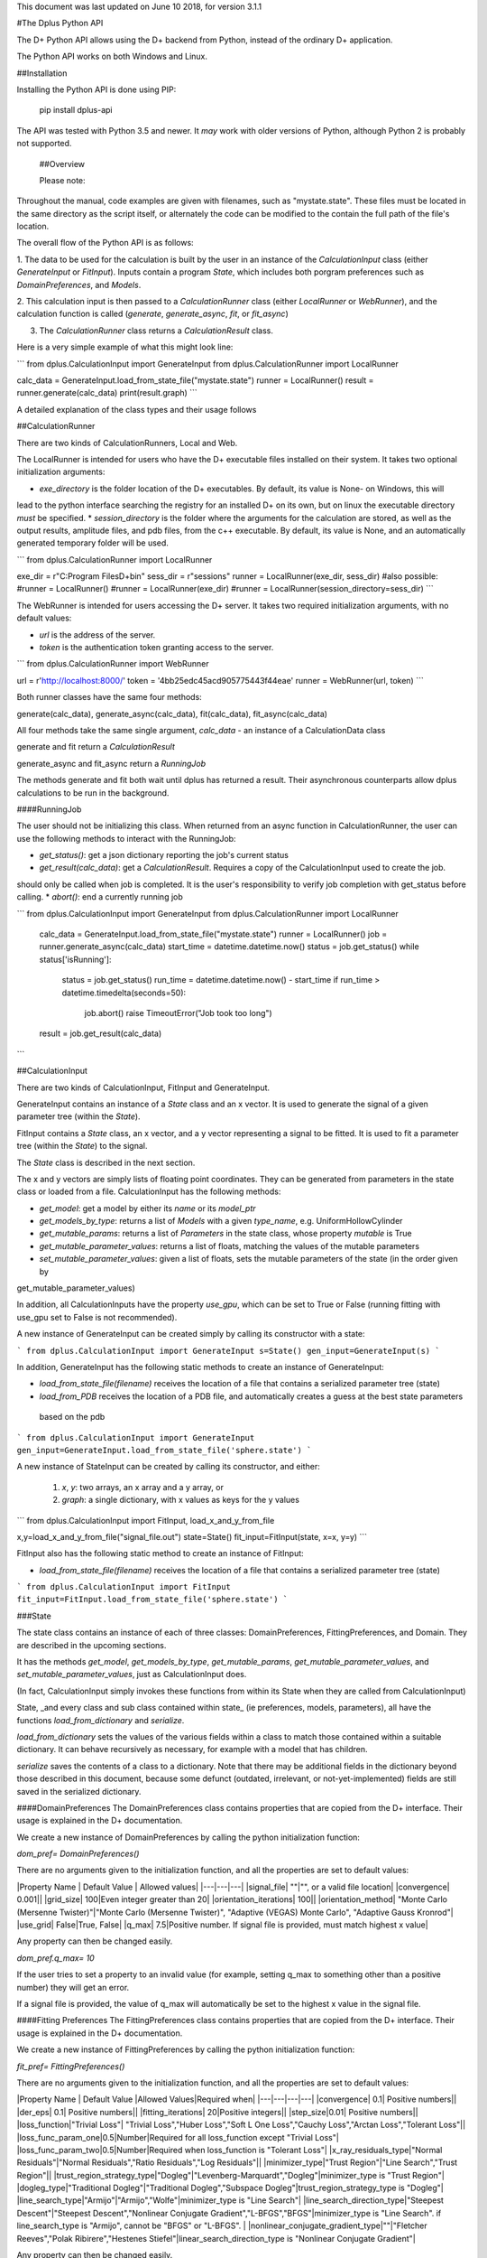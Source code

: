 This document was last updated on June 10 2018, for version 3.1.1

#The Dplus Python API


The D+ Python API allows using the D+ backend from Python, instead of the ordinary D+ application.

The Python API works on both Windows and Linux.

##Installation

Installing the Python API is done using PIP:

    pip install dplus-api

The API was tested with Python 3.5 and newer. It *may* work with older versions of Python, although Python 2 is probably not supported.

 ##Overview

 Please note: 

Throughout the manual, code examples are given with filenames, such as "mystate.state".
These files must be located in the same directory as the script itself, or alternately the code can be modified to the contain the full path of the file's location.

The overall flow of the Python API is as follows:

1. The data to be used for the calculation is built by the user in an instance of the `CalculationInput` class 
(either `GenerateInput` or `FitInput`). Inputs contain a program `State`, which includes both porgram preferences 
such as `DomainPreferences`, and `Models`.

2. This calculation input is then passed to a `CalculationRunner` class (either `LocalRunner` or `WebRunner`),
and the calculation function is called (`generate`, `generate_async`, `fit`, or `fit_async`)

3. The `CalculationRunner` class returns a `CalculationResult` class.

Here is a very simple example of what this might look line:

```
from dplus.CalculationInput import GenerateInput
from dplus.CalculationRunner import LocalRunner

calc_data = GenerateInput.load_from_state_file("mystate.state")
runner = LocalRunner()
result = runner.generate(calc_data)
print(result.graph)
```

A detailed explanation of the class types and their usage follows


##CalculationRunner

There are two kinds of CalculationRunners, Local and Web.

The LocalRunner is intended for users who have the D+ executable files installed on their system. It takes two optional
initialization arguments:

* `exe_directory` is the folder location of the D+ executables. By default, its value is None- on Windows, this will 
lead to the python interface searching the registry for an installed D+ on its own, but on linux the executable 
directory *must* be specified. 
* `session_directory` is the folder where the arguments for the calculation are stored, as well as the output results,
amplitude files, and pdb files, from the c++ executable. By default, its value is None, and an automatically generated 
temporary folder will be used. 

```
from dplus.CalculationRunner import LocalRunner

exe_dir = r"C:\Program Files\D+\bin"
sess_dir = r"sessions"
runner = LocalRunner(exe_dir, sess_dir)
#also possible:
#runner = LocalRunner()
#runner = LocalRunner(exe_dir)
#runner = LocalRunner(session_directory=sess_dir)
```

The WebRunner is intended for users accessing the D+ server. It takes two required initialization arguments, with no
default values:

* `url` is the address of the server.
* `token` is the authentication token granting access to the server. 

```
from dplus.CalculationRunner import WebRunner

url = r'http://localhost:8000/'
token = '4bb25edc45acd905775443f44eae'
runner = WebRunner(url, token)
```

Both runner classes have the same four methods: 

generate(calc_data), generate_async(calc_data), fit(calc_data), fit_async(calc_data)

All four methods take the same single argument, `calc_data` - an instance of a CalculationData class

generate and fit return a `CalculationResult`

generate_async and fit_async return a `RunningJob`

The methods generate and fit both wait until dplus has returned a result. Their asynchronous counterparts allow dplus 
calculations to be run in the background.

####RunningJob

The user should not be initializing this class. When returned from an async function in CalculationRunner, the user can 
use the following methods to interact with the RunningJob:

* `get_status()`: get a json dictionary reporting the job's current status
* `get_result(calc_data)`: get a `CalculationResult`. Requires a copy of the CalculationInput used to create the job. 
should only be called when job is completed. It is the user's responsibility to verify job completion with get_status 
before calling. 
* `abort()`: end a currently running job

```
from dplus.CalculationInput import GenerateInput
from dplus.CalculationRunner import LocalRunner

 calc_data = GenerateInput.load_from_state_file("mystate.state")
 runner = LocalRunner()
 job = runner.generate_async(calc_data)
 start_time = datetime.datetime.now()
 status = job.get_status()
 while status['isRunning']:
     status = job.get_status()
     run_time = datetime.datetime.now() - start_time
     if run_time > datetime.timedelta(seconds=50):
         job.abort()
         raise TimeoutError("Job took too long")
 result = job.get_result(calc_data)
```

##CalculationInput

There are two kinds of CalculationInput, FitInput and GenerateInput.

GenerateInput contains an instance of a `State` class and an x vector. It is used to generate the signal of a given
parameter tree (within the `State`).

FitInput contains a `State` class, an x vector, and a y vector representing a signal to be fitted. 
It is used to fit a parameter tree (within the `State`) to the signal.

The `State` class is described in the next section.

The x and y vectors are simply lists of floating point coordinates. They can be generated from parameters in the state 
class or loaded from a file.
CalculationInput has the following methods:

* `get_model`: get a model by either its `name` or its `model_ptr`
* `get_models_by_type`: returns a list of `Models` with a given `type_name`, e.g. UniformHollowCylinder
* `get_mutable_params`: returns a list of `Parameters` in the state class, whose property `mutable` is True
* `get_mutable_parameter_values`: returns a list of floats, matching the values of the mutable parameters
* `set_mutable_parameter_values`: given a list of floats, sets the mutable parameters of the state (in the order given by 
get_mutable_parameter_values)

In addition, all CalculationInputs have the property `use_gpu`, which can be set to True or False (running fitting with
use_gpu set to False is not recommended).

A new instance of GenerateInput can be created simply by calling its constructor with a state:

```
from dplus.CalculationInput import GenerateInput
s=State()
gen_input=GenerateInput(s)
```

In addition, GenerateInput has the following static methods to create an instance of GenerateInput:

* `load_from_state_file(filename)` receives the location of a file that contains a serialized parameter tree (state)
* `load_from_PDB` receives the location of a PDB file, and automatically creates a guess at the best state parameters
 based on the pdb 

```
from dplus.CalculationInput import GenerateInput
gen_input=GenerateInput.load_from_state_file('sphere.state')
```

A new instance of StateInput can be created by calling its constructor, and either:

 1. `x`, `y`: two arrays, an x array and a y array, or
 2. `graph`: a single dictionary, with x values as keys for the y values

```
from dplus.CalculationInput import FitInput, load_x_and_y_from_file

x,y=load_x_and_y_from_file("signal_file.out")
state=State()
fit_input=FitInput(state, x=x, y=y)
```

FitInput also has the following static method to create an instance of FitInput:

* `load_from_state_file(filename)` receives the location of a file that contains a serialized parameter tree (state)

```
from dplus.CalculationInput import FitInput
fit_input=FitInput.load_from_state_file('sphere.state')
``` 



###State

The state class contains an instance of each of three classes: DomainPreferences, FittingPreferences, and Domain. 
They are described in the upcoming sections.

It has the methods  `get_model`, `get_models_by_type`, `get_mutable_params`,  `get_mutable_parameter_values`, and
`set_mutable_parameter_values`, just as CalculationInput does.

(In fact, CalculationInput simply invokes these functions from within its State when they are called from CalculationInput)

State, _and every class and sub class contained within state_ (ie preferences, models, parameters), all have the functions 
`load_from_dictionary` and `serialize`.

`load_from_dictionary` sets the values of the various fields within a class to match those contained within a suitable dictionary. 
It can behave recursively as necessary, for example with a model that has children.

`serialize` saves the contents of a class to a dictionary. Note that there may be additional fields in the dictionary
beyond those described in this document, because some defunct (outdated, irrelevant, or not-yet-implemented) fields are 
still saved in the serialized dictionary.


####DomainPreferences
The DomainPreferences class contains properties that are copied from the D+ interface. Their usage is explained in 
the D+ documentation.

We create a new instance of DomainPreferences by calling the python initialization function:

`dom_pref= DomainPreferences()`

There are no arguments given to the initialization function, and all the properties are set to default values:

|Property Name | Default Value | Allowed values|
|---|---|---|
|signal_file|	""|"", or a valid file location|
|convergence|	0.001||
|grid_size|	100|Even integer greater than 20|
|orientation_iterations|	100||
|orientation_method|	"Monte Carlo (Mersenne Twister)"|"Monte Carlo (Mersenne Twister)", "Adaptive (VEGAS) Monte Carlo", "Adaptive Gauss Kronrod"|
|use_grid|	False|True, False|
|q_max|	7.5|Positive number. If signal file is provided, must match highest x value|

Any property can then be changed easily.

`dom_pref.q_max= 10`

If the user tries to set a property to an invalid value (for example, setting q_max to something other than a positive number) they will get an error.

If a signal file is provided, the value of q_max will automatically be set to the highest x value in the signal file.


####Fitting Preferences
The FittingPreferences class contains properties that are copied from the D+ interface. Their usage is explained in the D+ documentation.

We create a new instance of FittingPreferences by calling the python initialization function:

`fit_pref= FittingPreferences()`

There are no arguments given to the initialization function, and all the properties are set to default values:

|Property Name | Default Value |Allowed Values|Required when|
|---|---|---|---|
|convergence|	0.1| Positive numbers||
|der_eps|	0.1| Positive numbers||
|fitting_iterations|	20|Positive integers||
|step_size|0.01| Positive numbers||
|loss_function|"Trivial Loss"| "Trivial Loss","Huber Loss","Soft L One Loss","Cauchy Loss","Arctan Loss","Tolerant Loss"||
|loss_func_param_one|0.5|Number|Required for all loss_function except "Trivial Loss"|
|loss_func_param_two|0.5|Number|Required when loss_function is "Tolerant Loss"|
|x_ray_residuals_type|"Normal Residuals"|"Normal Residuals","Ratio Residuals","Log Residuals"||
|minimizer_type|"Trust Region"|"Line Search","Trust Region"||
|trust_region_strategy_type|"Dogleg"|"Levenberg-Marquardt","Dogleg"|minimizer_type is "Trust Region"|
|dogleg_type|"Traditional Dogleg"|"Traditional Dogleg","Subspace Dogleg"|trust_region_strategy_type is "Dogleg"|
|line_search_type|"Armijo"|"Armijo","Wolfe"|minimizer_type is "Line Search"|
|line_search_direction_type|"Steepest Descent"|"Steepest Descent","Nonlinear Conjugate Gradient","L-BFGS","BFGS"|minimizer_type is "Line Search". if line_search_type is "Armijo", cannot be "BFGS" or "L-BFGS". |
|nonlinear_conjugate_gradient_type|""|"Fletcher Reeves","Polak Ribirere","Hestenes Stiefel"|linear_search_direction_type is "Nonlinear Conjugate Gradient"|

Any property can then be changed easily.

`fit_pref.convergence= 0.5`

If the user tries to set a property to an invalid value they will get an error.


####Domain

The Domain class describes the parameter tree. 

The root of the tree is the `Domain` class. This contains an array of `Population` classes. 
Each `Population` can contain a number of `Model` classes. Some models have children, also models.

#####Models

Domain and Population are two special kinds of models.

The Domain model is the root of the parameter tree, which can contain multiple populations. 
Populations can contain standard types of models.

The available standard model classes are:

* UniformHollowCylinder
* Sphere
* SymmetricLayeredSlabs
* AsymmetricLayeredSlabs
* Helix
* DiscreteHelix
* SpacefillingSymmetry
* ManualSymmetry
* PDB- a pdb file
* AMP- an amplitude grid file

You can create any model by calling its initialization. 

Please note that models are dynamically loaded from those available in DPlus. 
Therefore, your code editor may underline the model in red even if the model exists.

All models have Location Parameters and Extra Parameters. Some models (that support layers) also contain Layer Parameters.
These are all collection of instances of the `Parameter` class, and can be accessed from 
`model.location_params`, `model.extra_params`, and `model.layer_params`, respectively.

All of these can be modified. They are accessed using dictionaries.
Example:

```
from dplus.DataModels.models import UniformHollowCylinder

uhc=UniformHollowCylinder()
uhc.layer_params[1]["Radius"].value=2.0
uhc.extra_params["Height"].value=3.0
uhc.location_params["x"].value=2
```

For additional information about which models have layers and what the various parameters available for each model are,
please consult the DPlus manual.

######Parameters

The Parameter class contains the following properties:

value: a float whose default value is 0

sigma: a float whose default value is 0

mutable: a boolean whose default value is False

constraints: an instance of the Constraints class, by default it is the default Constraints

`p=Parameter(4)`

######Constraints

The Constraints class contains the following properties:

MaxValue: a float whose default value is infinity

MinValue: a float whose default value is -infinity

`c=Constraints(min_val=5)`

##CalculationResult

The CalculationResult class is returned by the CalculationRunner. 
The user should generally not be instantiating the class themselves. 

The class has the following properties accessible:

* 'graph': an OrderedDict whose keys are x values and whose values are y values.
* 'y': The raw list of y values from the results json
* 'headers': an OrderDict of headers, whose keys are ModelPtrs and whose values are the header associated. 
This property is not necessarily present in fitting results
* 'parameter_tree': A json of parameters (can be used to create a new state with state's load_from_dictionary). Only present in fitting,
not generate, results
* 'error' : returns the json error report from the dplus run

In addition, CalculationResults has the following public functions:

* 'get_amp(model_ptr, destination_folder)': returns the file location of the amplitude file for given model_ptr. 
destination_folder has a default value of None, but if provided, the amplitude file will be copied to that location,
and then have its address returned 
* 'get_pdb(mod_ptr, destination_folder)': returns the file location of the pdb file for given model_ptr. 
destination_folder has a default value of None, but if provided, the pdb file will be copied to that location,
and then have its address returned 
* 'save_to_out_file(filename)': receives file name, and saves the results to the file.

###Amplitude and FileReaders

The dplus api also contains a module FileReaders. 

It contains `SignalFileReader`, which can be initialized with a path to a signal file (eg a .out or .dat file) 
and will read that file into its `x_vec`, `y_vec`, and `graph` properties.

It also contains `Amplitude`. 

Amplitude has a static method, `load`,  which receives a filename and qmax vvalue and creates an instance of the Amplitude class. 

Alternately one can create an empty instance  of Amplitude and then call the function `read_amp`, 
which accomplishes the same thing.  

In addition the class has the following functions:
* q_indices - returns a generator that iterates over each amplitude item in the amplitude array and returns their [q, theta, phi]
* num_indices - return the numbers of  trios [q, theta, phi] in Amplitude file
* complex_amplitude_array - returns a complex array of amplitudes

All this functions assume that the user call 'load' or 'read_amp'.
In case the user didn't call them, the functions return None arrays/ 0 num of indices

The Amplitude class contains three properties, `amp_values` that stores the 
Amplitude values,  `headers`, which stores a list of headers and `step_size` - the "step" between q values.

The function `save` saves the contents of the Amplitude to a new .amp file

```
from dplus.FileReaders import Amplitude
my_amp=Amplitude.load('myamp.amp', qmax)
complexes=my_amp.complex_amplitude_array()
for c in complexes:
    #check that it's correct
    pass
for q, theta, phi in my_amp.q_indices():
    #check that it's correct
    pass
my_amp.save('myamp-modified.amp')
```

##Additional Usage examples

From the Dplus GUI it is possible to create a state file by selecting File>Export All Parameters.
Alternately one can create a State by hand, by adding populations, models, fittingpreferences, etc.
In addition, there is an option for generating a pdb, load_from_pdb. It requires the address of the pdb file, and the value of q_max (the largest q value). It automatically populates the rest of the state with reasonable default values.


***Example One***

```
from dplus.CalculationInput import FitInput
from dplus.CalculationRunner import LocalRunner

exe_directory = r"C:\Program Files\D+\bin"
sess_directory = r"session"
runner= LocalRunner(exe_directory, sess_directory)

input=FitInput.load_from_state_file('spherefit.state')
result=runner.fit(input)
print(result.graph)
```

***Example Two***

```
from dplus.CalculationInput import GenerateInput
from dplus.CalculationRunner import LocalRunner
from dplus.DataModels import ModelFactory, Population
from dplus.State import State
from dplus.DataModels.models import UniformHollowCylinder

sess_directory = r"session"
runner= LocalRunner(session_directory=sess_directory)

uhc=UniformHollowCylinder()
s=State()
s.Domain.populations[0].add_model(uhc)

caldata = GenerateInput(s)
result=runner.generate(caldata)
print(result.graph)
```

***Example Three***

```
from dplus.CalculationRunner import LocalRunner
from dplus.CalculationInput import GenerateInput

runner=LocalRunner()
caldata=GenerateInput.load_from_PDB('1JFF.pdb', 5)
result=runner.generate(caldata)
print(result.graph)
```

***Example Four***

```
from dplus.CalculationRunner import LocalRunner
from dplus.CalculationInput import GenerateInput, FitInput
API=LocalRunner()
input = GenerateInput.load_from_state_file("uhc.state")
cylinder = input.get_model("test_cylinder")

print("Original radius is ", cylinder.layer_params[1]['Radius'].value)
result = API.generate(input)

fit_input = FitInput(input.state, result.graph)
cylinder = fit_input.get_model("test_cylinder")
cylinder.layer_params[1]['Radius'].value = 2
cylinder.layer_params[1]['Radius'].mutable = True

fit_result = API.fit(fit_input)
print(fit_result.parameter_tree)
fit_input.combine_results(fit_result)
print("Result radius is ", cylinder.layer_params[1]['Radius'].value)
```

###Python Fitting
It is possible to fit a curve using the results from Generate and numpy's built in minimzation/curve fitting functions. This is a new functionality that is sill very much under development. An example follows:```

```
import numpy as np
from scipy import optimize
from dplus.CalculationInput import GenerateInput, FitInput
from dplus.CalculationRunner import LocalRunner

input=FitInput.load_from_state_file(r"2_pops.state")
generate_runner=LocalRunner()

def run_generate(xdata, *params):
    '''
    scipy's optimization algorithms require a function that receives an x array and an array of parameters, and
    returns a y array.
    this function will be called repeatedly, until scipy's optimization has completed.
    '''
    input.set_mutable_parameter_values(params) #we take the parameters given by scipy and place them inside our parameter tree
    generate_results=generate_runner.generate(input) #call generate
    return np.array(generate_results.y) #return the results of the generate call

x_data=input.x
y_data=input.y
p0 = input.get_mutable_parameter_values()
method='lm' #lenenberg-marquadt (see scipy documentation)
popt, pcov =optimize.curve_fit(run_generate, x_data, y_data, p0=p0, method=method)

#popt is the optimized set of parameters from those we have indicated as mutable
#we can insert them back into our CalculationInput and create the optmized parameter tree
input.set_mutable_parameter_values(popt)
#we can run generate to get the results of generate with them
best_results=generate_runner.generate(input)
```

